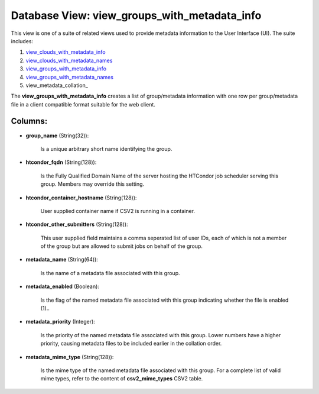 .. File generated by /opt/cloudscheduler/utilities/schema_doc - DO NOT EDIT
..
.. To modify the contents of this file:
..   1. edit the template file ".../cloudscheduler/docs/schema_doc/views/view_groups_with_metadata_info.yaml"
..   2. run the utility ".../cloudscheduler/utilities/schema_doc"
..

Database View: view_groups_with_metadata_info
=============================================

This view is one of a suite of related views used to
provide metadata information to the User Interface (UI). The suite includes:

#. view_clouds_with_metadata_info_

#. view_clouds_with_metadata_names_

#. view_groups_with_metadata_info_

#. view_groups_with_metadata_names_

#. view_metadata_collation_

.. _view_clouds_with_metadata_info: https://cloudscheduler.readthedocs.io/en/latest/_architecture/_data_services/_database/_views/view_clouds_with_metadata_info.html

.. _view_clouds_with_metadata_names: https://cloudscheduler.readthedocs.io/en/latest/_architecture/_data_services/_database/_views/view_clouds_with_metadata_names.html

.. _view_groups_with_metadata_info: https://cloudscheduler.readthedocs.io/en/latest/_architecture/_data_services/_database/_views/view_groups_with_metadata_info.html

.. _view_groups_with_metadata_names: https://cloudscheduler.readthedocs.io/en/latest/_architecture/_data_services/_database/_views/view_groups_with_metadata_names.html

The **view_groups_with_metadata_info** creates a list of group/metadata information with one row per
group/metadata file in a client compatible format suitable for the web client.


Columns:
^^^^^^^^

* **group_name** (String(32)):

      Is a unique arbitrary short name identifying the group.

* **htcondor_fqdn** (String(128)):

      Is the Fully Qualified Domain Name of the server hosting the HTCondor
      job scheduler serving this group. Members may override this setting.

* **htcondor_container_hostname** (String(128)):

      User supplied container name if CSV2 is running in a container.

* **htcondor_other_submitters** (String(128)):

      This user supplied field maintains a comma seperated list of user IDs,
      each of which is not a member of the group but are
      allowed to submit jobs on behalf of the group.

* **metadata_name** (String(64)):

      Is the name of a metadata file associated with this group.

* **metadata_enabled** (Boolean):

      Is the flag of the named metadata file associated with this group
      indicating whether the file is enabled (1)..

* **metadata_priority** (Integer):

      Is the priority of the named metadata file associated with this group.
      Lower numbers have a higher priority, causing metadata files to be included
      earlier in the collation order.

* **metadata_mime_type** (String(128)):

      Is the mime type of the named metadata file associated with this
      group. For a complete list of valid mime types, refer to the
      content of **csv2_mime_types** CSV2 table.

